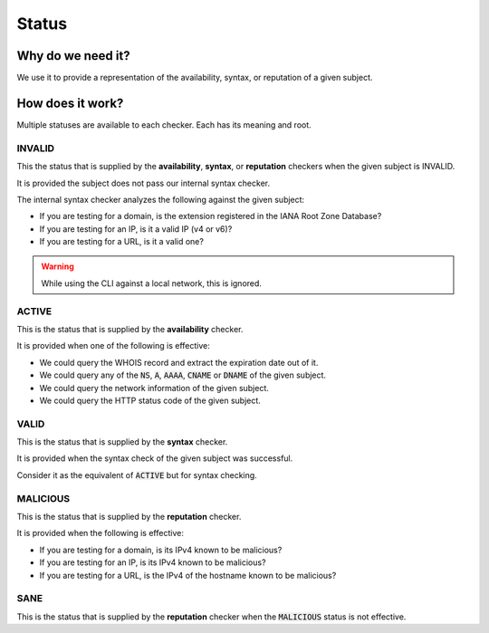 Status
------

Why do we need it?
^^^^^^^^^^^^^^^^^^

We use it to provide a representation of the availability, syntax, or reputation
of a given subject.

How does it work?
^^^^^^^^^^^^^^^^^

Multiple statuses are available to each checker. Each has its meaning and
root.

INVALID
"""""""

This the status that is supplied by the **availability**, **syntax**, or
**reputation** checkers when the given subject is INVALID.

It is provided the subject does not pass our internal syntax checker.

The internal syntax checker analyzes the following against the given subject:

- If you are testing for a domain, is the extension registered in the IANA
  Root Zone Database?

- If you are testing for an IP, is it a valid IP (v4 or v6)?

- If you are testing for a URL, is it a valid one?

.. warning::
    While using the CLI against a local network, this is ignored.

ACTIVE
""""""

This is the status that is supplied by the **availability** checker.

It is provided when one of the following is effective:

- We could query the WHOIS record and extract the expiration date out of it.

- We could query any of the :code:`NS`, :code:`A`, :code:`AAAA`, :code:`CNAME`
  or :code:`DNAME` of the given subject.

- We could query the network information of the given subject.

- We could query the HTTP status code of the given subject.


VALID
"""""

This is the status that is supplied by the **syntax** checker.

It is provided when the syntax check of the given subject was successful.

Consider it as the equivalent of :code:`ACTIVE` but for syntax checking.


MALICIOUS
"""""""""

This is the status that is supplied by the **reputation** checker.

It is provided when the following is effective:

- If you are testing for a domain, is its IPv4 known to be malicious?

- If you are testing for an IP, is its IPv4 known to be malicious?

- If you are testing for a URL, is the IPv4 of the hostname known to be
  malicious?

SANE
""""

This is the status that is supplied by the **reputation** checker when the
:code:`MALICIOUS` status is not effective.
